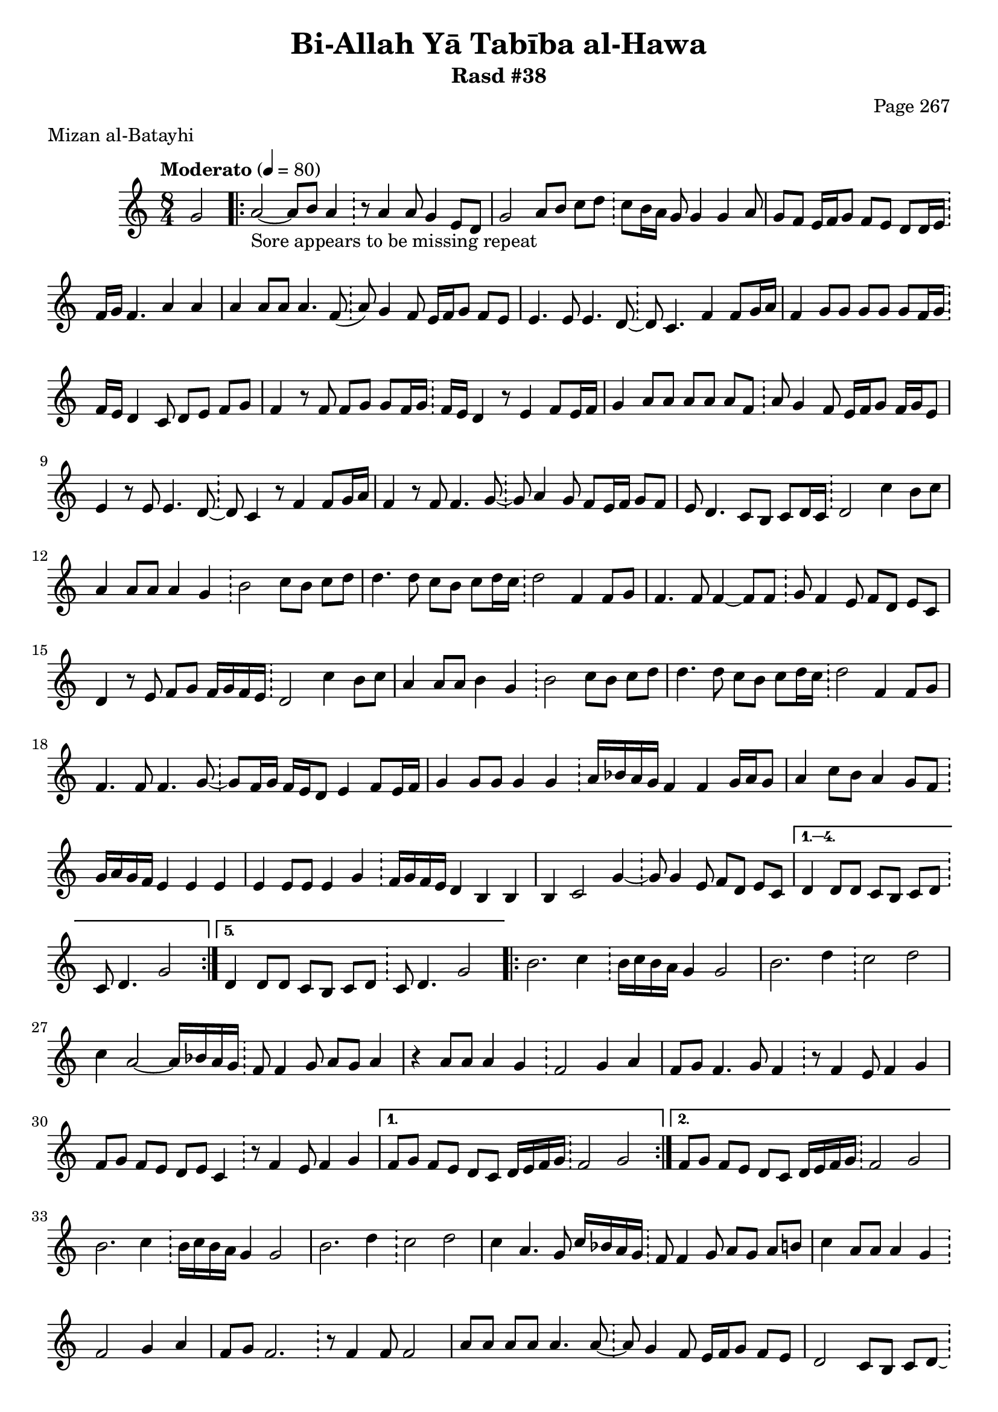 \version "2.18.2"

\header {
	title = "Bi-Allah Yā Tabība al-Hawa"
	subtitle = "Rasd #38"
	composer = "Page 267"
	meter = "Mizan al-Batayhi"
}

% VARIABLES

db = \bar "!"
dc = \markup { \right-align { \italic { "D.C. al Fine" } } }
ds = \markup { \right-align { \italic { "D.S. al Fine" } } }
dsalcoda = \markup { \right-align { \italic { "D.S. al Coda" } } }
fine = \markup { \italic { "Fine" } }
incomplete = \markup { \right-align "Incomplete: missing pages in scan. Following number is likely also missing" }
continue = \markup { \right-align "Continue..." }
segno = \markup { \musicglyph #"scripts.segno" }
coda = \markup { \musicglyph #"scripts.coda" }
error = \markup { { "Wrong number of beats in score" } }
repeaterror = \markup { { "Sore appears to be missing repeat" } }

% TRANSCRIPTION

\relative d' {
	\clef "treble"
	\key c \major
	\time 8/4
		\set Timing.beamExceptions = #'()
		\set Timing.baseMoment = #(ly:make-moment 1/4)
		\set Timing.beatStructure = #'(1 1 1 1 1 1 1 1)
	\tempo "Moderato" 4 = 80

	\partial 2
	g2 |

	\repeat volta 5 {
		a2~_\repeaterror a8 b a4 \db r8 a4 a8 g4 e8 d |
		g2 a8 b c d \db c b16 a g8 g4 g a8 |
		g f e16 f g8 f e d d16 e \db f g f4. a4 a |
		a a8 a a4. f8( \db a) g4 f8 e16 f g8 f e |
		e4. e8 e4. d8~ \db d c4. f4 f8 g16 a |
		f4 g8 g g g g f16 g \db f e d4 c8 d e f g |
		f4 r8 f f g g f16 g \db f e d4 r8 e4 f8 e16 f |
		g4 a8 a a a a f \db a g4 f8 e16 f g8 f16 g e8 |
		e4 r8 e e4. d8~ \db d c4 r8 f4 f8 g16 a |
		f4 r8 f f4. g8~ \db g a4 g8 f e16 f g8 f |
		e d4. c8 b c d16 c \db d2 c'4 b8 c |
		a4 a8 a a4 g \db b2 c8 b c d |
		d4. d8 c b c d16 c \db d2 f,4 f8 g |
		f4. f8 f4~ f8 f \db g f4 e8 f d e c |
		d4 r8 e8 f g f16 g f e \db d2 c'4 b8 c |
		a4 a8 a b4 g \db b2 c8 b c d |
		d4. d8 c b c d16 c \db d2 f,4 f8 g |
		f4. f8 f4. g8~ \db g f16 g f e d8 e4 f8 e16 f |
		g4 g8 g g4 g \db a16 bes a g f4 f g16 a g8 |
		a4 c8 b a4 g8 f \db g16 a g f e4 e e |
		e e8 e e4 g \db f16 g f e d4 b b |
		b4 c2 g'4~ \db g8 g4 e8 f d e c |
	}

	\alternative {
		{
			d4 d8 d c b c d \db c d4. g2
		}
		{
			d4 d8 d c b c d \db c d4. g2
		}
	}

	\repeat volta 2 {
		b2. c4 \db b16 c b a g4 g2 |
		b2. d4 \db c2 d |
		c4 a2~ a16 bes a g \db f8 f4 g8 a g a4 |
		r4 a8 a a4 g \db f2 g4 a |
		f8 g f4. g8 f4 \db r8 f4 e8 f4 g |
		f8 g f e d e c4 \db r8 f4 e8 f4 g |
	}

	\alternative {
		{
			f8 g f e d c d16 e f g \db f2 g |
		}
		{
			f8 g f e d c d16 e f g \db f2 g |
		}
	}

	b2. c4 \db b16 c b a g4 g2 |
	b2. d4 \db c2 d |
	c4 a4. g8 c16 bes a g \db f8 f4 g8 a g a b |
	c4 a8 a a4 g \db f2 g4 a |
	f8 g f2. \db r8 f4 f8 f2 |
	a8 a a a a4. a8~ \db a g4 f8 e16 f g8 f e |
	d2 c8 b c d~ \db d4 r c' b8 c |
	a4 a8 a b4 g \db b2 c8 b c d |
	d4. d8 c b c d16 c \db d2 f,4 f8 g |
	f4. f8 f4. g8~ \db g f16 g f e d8 e4 f16 e f8 |
	g4 g8 g g4 g \db a16 bes a g f4 f g16 a g8 |
	a4 c8 bes a4 g8 f \db g16 a g f e4 e e |
	e4 e8 e e4 g \db f16 g f e d4 b b |
	b c2 g'4~ \db g8 g4 e8 f d e c |
	d4 d8 d c b c d \db d d4. r2 \bar "|."

}
